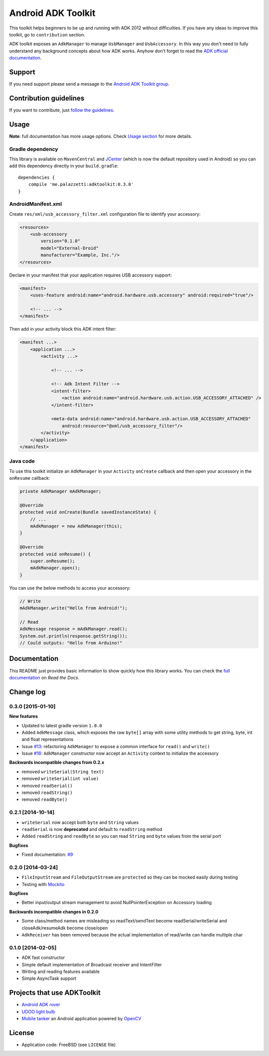 ===================
Android ADK Toolkit
===================

.. image:: https://readthedocs.org/projects/android-adk-toolkit/badge/?version=latest
    :target: http://docs.adktoolkit.org/
    :alt: Documentation Status

.. image:: https://img.shields.io/badge/Android%20Arsenal-Android%20ADK%20Toolkit-brightgreen.svg?style=flat
    :target: https://android-arsenal.com/details/1/1266

.. image:: https://img.shields.io/badge/API-12%2B-brightgreen.svg?style=flat
    :target: https://android-arsenal.com/api?level=12

.. image:: https://api.bintray.com/packages/bintray/jcenter/me.palazzetti%3Aadktoolkit/images/download.svg
    :target: https://bintray.com/bintray/jcenter/me.palazzetti%3Aadktoolkit/_latestVersion

This toolkit helps beginners to be up and running with ADK 2012 without difficulties.
If you have any ideas to improve this toolkit, go to ``contribution`` section.

ADK toolkit exposes an ``AdkManager`` to manage ``UsbManager`` and ``UsbAccessory``. In this way
you don't need to fully understand any background concepts about how ADK works. Anyhow don't forget
to read the `ADK official documentation`_.

.. _ADK official documentation: http://developer.android.com/tools/adk/adk2.html

Support
-------

If you need support please send a message to the `Android ADK Toolkit group`_.

.. _Android ADK Toolkit group: https://groups.google.com/forum/#!forum/android-adk-toolkit/

Contribution guidelines
-----------------------

If you want to contribute, just `follow the guidelines`_.

.. _follow the guidelines: http://docs.adktoolkit.org/en/latest/contributing.html

Usage
-----

**Note**: full documentation has more usage options. Check `Usage section`_ for more details.

.. _Usage section: http://docs.adktoolkit.org/en/latest/usage.html

Gradle dependency
~~~~~~~~~~~~~~~~~

This library is available on ``MavenCentral`` and `JCenter`_ (which is now the default repository
used in Android) so you can add this dependency directly in your ``build.gradle``::

    dependencies {
        compile 'me.palazzetti:adktoolkit:0.3.0'
    }

.. _JCenter: https://bintray.com/bintray/jcenter

AndroidManifest.xml
~~~~~~~~~~~~~~~~~~~

Create ``res/xml/usb_accessory_filter.xml`` configuration file to identify your accessory:

.. code-block:: xml

    <resources>
        <usb-accessory
            version="0.1.0"
            model="External-Droid"
            manufacturer="Example, Inc."/>
    </resources>

Declare in your manifest that your application requires USB accessory support:

.. code-block:: xml

    <manifest>
        <uses-feature android:name="android.hardware.usb.accessory" android:required="true"/>

        <!-- ... -->
    </manifest>

Then add in your activity block this ADK intent filter:

.. code-block:: xml

    <manifest ...>
        <application ...>
            <activity ...>

                <!-- ... -->

                <!-- Adk Intent Filter -->
                <intent-filter>
                    <action android:name="android.hardware.usb.action.USB_ACCESSORY_ATTACHED" />
                </intent-filter>

                <meta-data android:name="android.hardware.usb.action.USB_ACCESSORY_ATTACHED"
                    android:resource="@xml/usb_accessory_filter"/>
            </activity>
        </application>
    </manifest>

Java code
~~~~~~~~~

To use this toolkit initialize an ``AdkManager`` in your ``Activity`` ``onCreate`` callback and then
open your accessory in the ``onResume`` callback:

.. code-block:: java

    private AdkManager mAdkManager;

    @Override
    protected void onCreate(Bundle savedInstanceState) {
        // ...
        mAdkManager = new AdkManager(this);
    }

    @Override
    protected void onResume() {
        super.onResume();
        mAdkManager.open();
    }

You can use the below methods to access your accessory:

.. code-block:: java

    // Write
    mAdkManager.write("Hello from Android!");

    // Read
    AdkMessage response = mAdkManager.read();
    System.out.println(response.getString());
    // Could outputs: "Hello from Arduino!"

Documentation
-------------

This README just provides basic information to show quickly how this library works. You can check
the `full documentation`_ on *Read the Docs*.

.. _full documentation: http://docs.adktoolkit.org/

Change log
----------

0.3.0 [2015-01-10]
~~~~~~~~~~~~~~~~~~

**New features**

* Updated to latest gradle version ``1.0.0``
* Added ``AdkMessage`` class, which exposes the raw ``byte[]`` array with some utility methods to get string, byte, int and float representations
* Issue `#13`_: refactoring ``AdkManager`` to expose a common interface for ``read()`` and ``write()``
* Issue `#16`_: ``AdkManager`` constructor now accept an ``Activity`` context to initialize the accessory

**Backwards incompatible changes from 0.2.x**

* removed ``writeSerial(String text)``
* removed ``writeSerial(int value)``
* removed ``readSerial()``
* removed ``readString()``
* removed ``readByte()``

.. _#13: https://github.com/palazzem/adk-toolkit/issues/13
.. _#16: https://github.com/palazzem/adk-toolkit/issues/16

0.2.1 [2014-10-14]
~~~~~~~~~~~~~~~~~~

* ``writeSerial`` now accept both ``byte`` and ``String`` values
* ``readSerial`` is now **deprecated** and default to ``readString`` method
* Added ``readString`` and ``readByte`` so you can read ``String`` and ``byte`` values from the serial port

**Bugfixes**

* Fixed documentation: `#9`_

.. _#9: https://github.com/palazzem/adk-toolkit/issues/9

0.2.0 [2014-03-24]
~~~~~~~~~~~~~~~~~~

* ``FileInputStream`` and ``FileOutputStream`` are ``protected`` so they can be mocked easily during testing
* Testing with `Mockito`_

**Bugfixes**

* Better input/output stream management to avoid NullPointerException on Accessory loading

**Backwards incompatible changes in 0.2.0**

* Some class/method names are misleading so readText/sendText become readSerial/writeSerial and closeAdk/resumeAdk become close/open
* ``AdkReceiver`` has been removed because the actual implementation of read/write can handle multiple char

.. _Mockito: https://github.com/mockito/mockito

0.1.0 [2014-02-05]
~~~~~~~~~~~~~~~~~~

* ADK fast constructor
* Simple default implementation of Broadcast receiver and IntentFilter
* Writing and reading features available
* Simple AsyncTask support

Projects that use ADKToolkit
----------------------------

* `Android ADK rover`_
* `UDOO light bulb`_
* `Mobile tanker`_ an Android application powered by `OpenCV`_

.. _Android adk rover: https://github.com/palazzem/android-udoo-rover
.. _UDOO light bulb: https://github.com/palazzem/udoo-adk-lightbulb
.. _Mobile tanker: https://github.com/DMIAlumni/mobile-tanker
.. _OpenCV: http://opencv.org/

License
-------

* Application code: FreeBSD (see ``LICENSE`` file)
